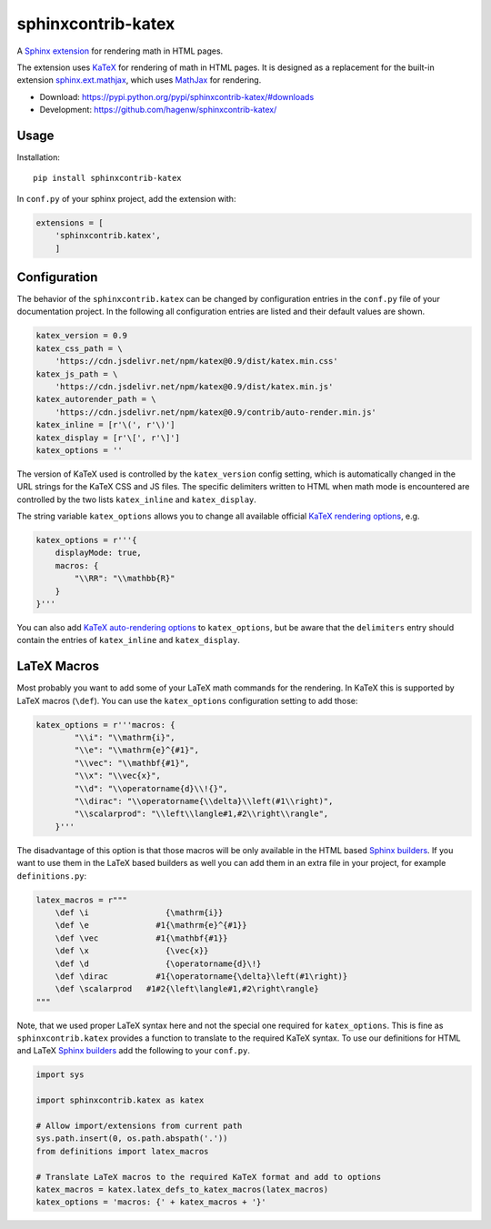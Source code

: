 sphinxcontrib-katex
===================

A `Sphinx extension`_ for rendering math in HTML pages.

The extension uses `KaTeX`_ for rendering of math in HTML pages. It is designed
as a replacement for the built-in extension `sphinx.ext.mathjax`_, which uses
`MathJax`_ for rendering.

* Download: https://pypi.python.org/pypi/sphinxcontrib-katex/#downloads

* Development: https://github.com/hagenw/sphinxcontrib-katex/

.. _Sphinx extension: http://www.sphinx-doc.org/en/master/extensions.html
.. _MathJax: https://www.mathjax.org
.. _KaTeX: https://khan.github.io/KaTeX/
.. _sphinx.ext.mathjax:
    https://github.com/sphinx-doc/sphinx/blob/master/sphinx/ext/mathjax.py


Usage
-----

Installation::

    pip install sphinxcontrib-katex

In ``conf.py`` of your sphinx project, add the extension with:

.. code-block:: python

    extensions = [
        'sphinxcontrib.katex',
        ]


Configuration
-------------

The behavior of the ``sphinxcontrib.katex`` can be changed by configuration
entries in the ``conf.py`` file of your documentation project. In the following
all configuration entries are listed and their default values are shown.

.. code-block:: python

    katex_version = 0.9
    katex_css_path = \
        'https://cdn.jsdelivr.net/npm/katex@0.9/dist/katex.min.css'
    katex_js_path = \
        'https://cdn.jsdelivr.net/npm/katex@0.9/dist/katex.min.js'
    katex_autorender_path = \
        'https://cdn.jsdelivr.net/npm/katex@0.9/contrib/auto-render.min.js'
    katex_inline = [r'\(', r'\)']
    katex_display = [r'\[', r'\]']
    katex_options = ''

The version of KaTeX used is controlled by the ``katex_version`` config setting,
which is automatically changed in the URL strings for the KaTeX CSS and JS
files. The specific delimiters written to HTML when math mode is encountered are
controlled by the two lists ``katex_inline`` and ``katex_display``.

The string variable ``katex_options`` allows you to change all available
official `KaTeX rendering options`_, e.g.

.. code-block:: python

    katex_options = r'''{
        displayMode: true,
        macros: {
            "\\RR": "\\mathbb{R}"
        }
    }'''

You can also add `KaTeX auto-rendering options`_ to ``katex_options``, but be
aware that the ``delimiters`` entry should contain the entries of
``katex_inline`` and ``katex_display``.

.. _KaTeX rendering options:
    https://khan.github.io/KaTeX/docs/options.html
.. _KaTeX auto-rendering options:
    https://khan.github.io/KaTeX/docs/autorender.html


LaTeX Macros
------------

Most probably you want to add some of your LaTeX math commands for the
rendering. In KaTeX this is supported by LaTeX macros (``\def``).
You can use the ``katex_options`` configuration setting to add those:

.. code-block:: python

    katex_options = r'''macros: {
            "\\i": "\\mathrm{i}",
            "\\e": "\\mathrm{e}^{#1}",
            "\\vec": "\\mathbf{#1}",
            "\\x": "\\vec{x}",
            "\\d": "\\operatorname{d}\\!{}",
            "\\dirac": "\\operatorname{\\delta}\\left(#1\\right)",
            "\\scalarprod": "\\left\\langle#1,#2\\right\\rangle",
        }'''

The disadvantage of this option is that those macros will be only available in
the HTML based `Sphinx builders`_. If you want to use them in the LaTeX based
builders as well you can add them in an extra file in your project, for example
``definitions.py``:

.. code-block:: python

    latex_macros = r"""
        \def \i                {\mathrm{i}}
        \def \e              #1{\mathrm{e}^{#1}}
        \def \vec            #1{\mathbf{#1}}
        \def \x                {\vec{x}}
        \def \d                {\operatorname{d}\!}
        \def \dirac          #1{\operatorname{\delta}\left(#1\right)}
        \def \scalarprod   #1#2{\left\langle#1,#2\right\rangle}
    """

Note, that we used proper LaTeX syntax here and not the special one required for
``katex_options``. This is fine as ``sphinxcontrib.katex`` provides a function
to translate to the required KaTeX syntax. To use our definitions for HTML and
LaTeX `Sphinx builders`_ add the following to your ``conf.py``.

.. code-block:: python

    import sys

    import sphinxcontrib.katex as katex

    # Allow import/extensions from current path
    sys.path.insert(0, os.path.abspath('.'))
    from definitions import latex_macros

    # Translate LaTeX macros to the required KaTeX format and add to options
    katex_macros = katex.latex_defs_to_katex_macros(latex_macros)
    katex_options = 'macros: {' + katex_macros + '}'

.. _Sphinx builders: http://www.sphinx-doc.org/en/master/builders.html
